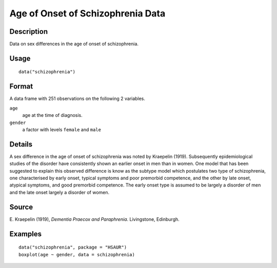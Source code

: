 +--------------------------------------+--------------------------------------+
| schizophrenia                        |
| R Documentation                      |
+--------------------------------------+--------------------------------------+

Age of Onset of Schizophrenia Data
----------------------------------

Description
~~~~~~~~~~~

Data on sex differences in the age of onset of schizophrenia.

Usage
~~~~~

::

    data("schizophrenia")

Format
~~~~~~

A data frame with 251 observations on the following 2 variables.

``age``
    age at the time of diagnosis.

``gender``
    a factor with levels ``female`` and ``male``

Details
~~~~~~~

A sex difference in the age of onset of schizophrenia was noted by
Kraepelin (1919). Subsequently epidemiological studies of the disorder
have consistently shown an earlier onset in men than in women. One model
that has been suggested to explain this observed difference is know as
the subtype model which postulates two type of schizophrenia, one
characterised by early onset, typical symptoms and poor premorbid
competence, and the other by late onset, atypical symptoms, and good
premorbid competence. The early onset type is assumed to be largely a
disorder of men and the late onset largely a disorder of women.

Source
~~~~~~

E. Kraepelin (1919), *Dementia Praecox and Paraphrenia*. Livingstone,
Edinburgh.

Examples
~~~~~~~~

::


      data("schizophrenia", package = "HSAUR")
      boxplot(age ~ gender, data = schizophrenia)

